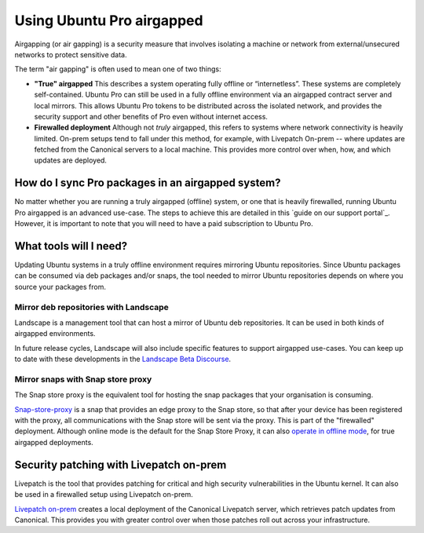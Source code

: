 Using Ubuntu Pro airgapped
**************************

Airgapping (or air gapping) is a security measure that involves isolating a
machine or network from external/unsecured networks to protect sensitive data.

The term "air gapping" is often used to mean one of two things:

* **"True" airgapped**
  This describes a system operating fully offline or “internetless”. These
  systems are completely self-contained. Ubuntu Pro can still be used in a fully
  offline environment via an airgapped contract server and local mirrors. This
  allows Ubuntu Pro tokens to be distributed across the isolated network, and
  provides the security support and other benefits of Pro even without internet
  access.
  
* **Firewalled deployment**
  Although not *truly* airgapped, this refers to systems where network
  connectivity is heavily limited. On-prem setups tend to fall under this
  method, for example, with Livepatch On-prem -- where updates are fetched from
  the Canonical servers to a local machine. This provides more control over
  when, how, and which updates are deployed. 

How do I sync Pro packages in an airgapped system?
==================================================

No matter whether you are running a truly airgapped (offline) system, or one
that is heavily firewalled, running Ubuntu Pro airgapped is an advanced
use-case. The steps to achieve this are detailed in this
`guide on our support portal`_. However, it is important to note that you will
need to have a paid subscription to Ubuntu Pro.

What tools will I need?
=======================

Updating Ubuntu systems in a truly offline environment requires mirroring
Ubuntu repositories. Since Ubuntu packages can be consumed via deb packages
and/or snaps, the tool needed to mirror Ubuntu repositories depends on where
you source your packages from.

Mirror deb repositories with Landscape
--------------------------------------

Landscape is a management tool that can host a mirror of Ubuntu deb
repositories. It can be used in both kinds of airgapped environments.

In future release cycles, Landscape will also include specific features to
support airgapped use-cases. You can keep up to date with these developments in
the `Landscape Beta Discourse`_.

Mirror snaps with Snap store proxy
----------------------------------

The Snap store proxy is the equivalent tool for hosting the snap packages that
your organisation is consuming.

`Snap-store-proxy`_ is a snap that provides an edge proxy to the Snap store, so
that after your device has been registered with the proxy, all communications
with the Snap store will be sent via the proxy. This is part of the "firewalled"
deployment. Although online mode is the default for the Snap Store Proxy, it
can also `operate in offline mode`_, for true airgapped deployments.
 
Security patching with Livepatch on-prem
========================================

Livepatch is the tool that provides patching for critical and high security
vulnerabilities in the Ubuntu kernel. It can also be used in a firewalled
setup using Livepatch on-prem.

`Livepatch on-prem`_ creates a local deployment of the Canonical Livepatch
server, which retrieves patch updates from Canonical. This provides you with
greater control over when those patches roll out across your infrastructure. 

.. _Customer Support teams: https://ubuntu.com/support
.. _Landscape Beta Discourse: https://discourse.ubuntu.com/c/landscape/landscape-beta/115
.. _Snap-store-proxy: https://snapcraft.io/snap-store-proxy
.. _Livepatch on-prem: https://ubuntu.com/security/livepatch/docs/livepatch_on_prem
.. _operate in offline mode: https://docs.ubuntu.com/snap-store-proxy/en/airgap
.. _guide on our knowledge base: https://support-portal.canonical.com/knowledge-base/Get-Started-With-Ubuntu-Pro-in-an-Airgapped-Environment